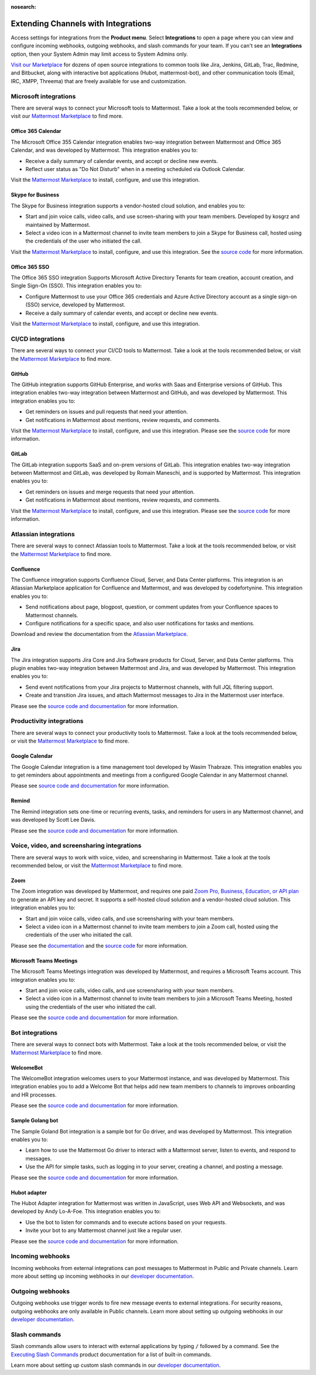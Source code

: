 :nosearch:

Extending Channels with Integrations
====================================

Access settings for integrations from the **Product menu**. Select **Integrations** to open a page where you can view and configure incoming webhooks, outgoing webhooks, and slash commands for your team. If you can't see an **Integrations** option, then your System Admin may limit access to System Admins only.

`Visit our Marketplace <https://mattermost.com/marketplace/>`__ for dozens of open source integrations to common tools like Jira, Jenkins, GitLab, Trac, Redmine, and Bitbucket, along with interactive bot applications (Hubot, mattermost-bot), and other communication tools (Email, IRC, XMPP, Threema) that are freely available for use and customization.

Microsoft integrations
-----------------------

There are several ways to connect your Microsoft tools to Mattermost. Take a look at the tools recommended below, or visit our `Mattermost Marketplace <https://mattermost.com/marketplace/>`__ to find more.

Office 365 Calendar 
~~~~~~~~~~~~~~~~~~~

|enterprise| |professional| |cloud| |self-hosted|

.. |all-plans| image:: ../images/all-plans-badge.png
  :scale: 30
  :target: https://mattermost.com/pricing
  :alt: Available in Mattermost Free and Starter subscription plans.

.. |enterprise| image:: ../images/enterprise-badge.png
  :scale: 30
  :target: https://mattermost.com/pricing
  :alt: Available in the Mattermost Enterprise subscription plan.

.. |professional| image:: ../images/professional-badge.png
  :scale: 30
  :target: https://mattermost.com/pricing
  :alt: Available in the Mattermost Enterprise subscription plan.

.. |cloud| image:: ../images/cloud-badge.png
  :scale: 30
  :target: https://mattermost.com/apps
  :alt: Available for Mattermost Cloud deployments.

.. |self-hosted| image:: ../images/self-hosted-badge.png
  :scale: 30
  :target: https://mattermost.com/deploy
  :alt: Available for Mattermost Self-Hosted deployments.

The Microsoft Office 355 Calendar integration enables two-way integration between Mattermost and Office 365 Calendar, and was developed by Mattermost. This integration enables you to:

- Receive a daily summary of calendar events, and accept or decline new events.
- Reflect user status as "Do Not Disturb" when in a meeting scheduled via Outlook Calendar.

Visit the `Mattermost Marketplace <https://mattermost.com/marketplace/>`__ to install, configure, and use this integration.

Skype for Business
~~~~~~~~~~~~~~~~~~

|all-plans| |cloud| |self-hosted|

The Skype for Business integration supports a vendor-hosted cloud solution, and enables you to:

- Start and join voice calls, video calls, and use screen-sharing with your team members. Developed by kosgrz and maintained by Mattermost.
- Select a video icon in a Mattermost channel to invite team members to join a Skype for Business call, hosted using the credentials of the user who initiated the call.

Visit the `Mattermost Marketplace <https://mattermost.com/marketplace/>`__ to install, configure, and use this integration. See the `source code <https://github.com/mattermost/mattermost-plugin-skype4business>`__ for more information.

Office 365 SSO
~~~~~~~~~~~~~~

|enterprise| |professional| |cloud| |self-hosted|

The Office 365 SSO integration Supports Microsoft Active Directory Tenants for team creation, account creation, and Single Sign-On (SSO). This integration enables you to:

- Configure Mattermost to use your Office 365 credentials and Azure Active Directory account as a single sign-on (SSO) service, developed by Mattermost.
- Receive a daily summary of calendar events, and accept or decline new events.

Visit the `Mattermost Marketplace <https://mattermost.com/marketplace/>`__ to install, configure, and use this integration.

CI/CD integrations
-------------------

There are several ways to connect your CI/CD tools to Mattermost. Take a look at the tools recommended below, or visit the `Mattermost Marketplace <https://mattermost.com/marketplace/>`__ to find more.

GitHub 
~~~~~~

|all-plans| |cloud| |self-hosted|

The GitHub integration supports GitHub Enterprise, and works with Saas and Enterprise versions of GitHub. This integration enables two-way integration between Mattermost and GitHub, and was developed by Mattermost. This integration enables you to:

- Get reminders on issues and pull requests that need your attention.
- Get notifications in Mattermost about mentions, review requests, and comments.

Visit the `Mattermost Marketplace <https://mattermost.com/marketplace/>`__ to install, configure, and use this integration. Please see the `source code <https://github.com/mattermost/mattermost-plugin-github>`__ for more information.

GitLab
~~~~~~

|all-plans| |cloud| |self-hosted|

The GitLab integration supports SaaS and on-prem versions of GitLab. This integration enables two-way integration between Mattermost and GitLab,  was developed by Romain Maneschi, and is supported by Mattermost. This integration enables you to:

- Get reminders on issues and merge requests that need your attention.
- Get notifications in Mattermost about mentions, review requests, and comments.

Visit the `Mattermost Marketplace <https://mattermost.com/marketplace/>`__ to install, configure, and use this integration. Please see the `source code <https://github.com/mattermost/mattermost-plugin-gitlab>`__ for more information.

Atlassian integrations
-----------------------

There are several ways to connect Atlassian tools to Mattermost. Take a look at the tools recommended below, or visit the `Mattermost Marketplace <https://mattermost.com/marketplace/>`__ to find more.

Confluence
~~~~~~~~~~

|all-plans| |cloud| |self-hosted|

The Confluence integration supports Confluence Cloud, Server, and Data Center platforms. This integration is an Atlassian Marketplace application for Confluence and Mattermost, and was developed by codefortynine. This integration enables you to:

- Send notifications about page, blogpost, question, or comment updates from your Confluence spaces to Mattermost channels.
- Configure notifications for a specific space, and also user notifications for tasks and mentions.

Download and review the documentation from the `Atlassian Marketplace <https://marketplace.atlassian.com/apps/1222417/mattermost-connector-for-confluence>`__.

Jira
~~~~

|all-plans| |cloud| |self-hosted|

The Jira integration supports Jira Core and Jira Software products for Cloud, Server, and Data Center platforms. This plugin enables two-way integration between Mattermost and Jira, and was developed by Mattermost. This integration enables you to:

- Send event notifications from your Jira projects to Mattermost channels, with full JQL filtering support.
- Create and transition Jira issues, and attach Mattermost messages to Jira in the Mattermost user interface.

Please see the `source code and documentation <https://github.com/mattermost/mattermost-plugin-jira>`__ for more information.

Productivity integrations
--------------------------

There are several ways to connect your productivity tools to Mattermost. Take a look at the tools recommended below, or visit the `Mattermost Marketplace <https://mattermost.com/marketplace/>`__ to find more.

Google Calendar
~~~~~~~~~~~~~~~

|all-plans| |cloud| |self-hosted|

The Google Calendar integration is a time management tool developed by Wasim Thabraze. This integration enables you to get reminders about appointments and meetings from a configured Google Calendar in any Mattermost channel.

Please see `source code and documentation <https://github.com/waseem18/mattermost-plugin-google-calendar>`__ for more information.

Remind
~~~~~~

|all-plans| |cloud| |self-hosted|

The Remind integration sets one-time or recurring events, tasks, and reminders for users in any Mattermost channel, and was developed by Scott Lee Davis.

Please see the `source code and documentation <https://github.com/scottleedavis/mattermost-plugin-remind>`__ for more information.

Voice, video, and screensharing integrations
--------------------------------------------

There are several ways to work with voice, video, and screensharing in Mattermost. Take a look at the tools recommended below, or visit the `Mattermost Marketplace <https://mattermost.com/marketplace/>`__ to find more.

Zoom
~~~~~

|all-plans| |cloud| |self-hosted|

The Zoom integration was developed by Mattermost, and requires one paid `Zoom Pro, Business, Education, or API plan <https://zoom.us/pricing>`__ to generate an API key and secret. It supports a self-hosted cloud solution and a vendor-hosted cloud solution. This integration enables you to:

- Start and join voice calls, video calls, and use screensharing with your team members.
- Select a video icon in a Mattermost channel to invite team members to join a Zoom call, hosted using the credentials of the user who initiated the call.
 
Please see the `documentation <https://mattermost.gitbook.io/plugin-zoom/>`__ and the `source code <https://github.com/mattermost/mattermost-plugin-zoom>`__ for more information.

Microsoft Teams Meetings
~~~~~~~~~~~~~~~~~~~~~~~~

|enterprise| |professional| |cloud| |self-hosted|

The Microsoft Teams Meetings integration was developed by Mattermost, and requires a Microsoft Teams account. This integration enables you to:

- Start and join voice calls, video calls, and use screensharing with your team members.
- Select a video icon in a Mattermost channel to invite team members to join a Microsoft Teams Meeting, hosted using the credentials of the user who initiated the call.

Please see the `source code and documentation <https://github.com/mattermost/mattermost-plugin-msteams-meetings>`__ for more information.

Bot integrations
-----------------

There are several ways to connect bots with Mattermost. Take a look at the tools recommended below, or visit the `Mattermost Marketplace <https://mattermost.com/marketplace/>`__ to find more.

WelcomeBot
~~~~~~~~~~

|all-plans| |cloud| |self-hosted|

The WelcomeBot integration welcomes users to your Mattermost instance, and was developed by Mattermost. This integration enables you to add a Welcome Bot that helps add new team members to channels to improves onboarding and HR processes.

Please see the `source code and documentation <https://github.com/mattermost/mattermost-plugin-welcomebot>`__ for more information. 

Sample Golang bot
~~~~~~~~~~~~~~~~~~

|all-plans| |cloud| |self-hosted|

The Sample Goland Bot integration is a sample bot for Go driver, and was developed by Mattermost. This integration enables you to:

- Learn how to use the Mattermost Go driver to interact with a Mattermost server, listen to events, and respond to messages.
- Use the API for simple tasks, such as logging in to your server, creating a channel, and posting a message.

Please see the `source code and documentation <https://github.com/mattermost/mattermost-bot-sample-golang>`__ for more information.

Hubot adapter
~~~~~~~~~~~~~

|all-plans| |cloud| |self-hosted|

The Hubot Adapter integration for Mattermost was written in JavaScript, uses Web API and Websockets, and was developed by Andy Lo-A-Foe. This integration enables you to:

- Use the bot to listen for commands and to execute actions based on your requests.
- Invite your bot to any Mattermost channel just like a regular user.

Please see the `source code and documentation <https://github.com/loafoe/hubot-matteruser>`__ for more information. 

Incoming webhooks
-----------------

|all-plans| |cloud| |self-hosted|

Incoming webhooks from external integrations can post messages to Mattermost in Public and Private channels. Learn more about setting up incoming webhooks in our `developer documentation  <https://developers.mattermost.com/integrate/admin-guide/admin-webhooks-incoming/>`__.

Outgoing webhooks
-----------------

|all-plans| |cloud| |self-hosted|

Outgoing webhooks use trigger words to fire new message events to external integrations. For security reasons, outgoing webhooks are only available in Public channels. Learn more about setting up outgoing webhooks in our `developer documentation <https://developers.mattermost.com/integrate/other-integrations/outgoing-webhooks/>`__.

Slash commands
---------------

|all-plans| |cloud| |self-hosted|

Slash commands allow users to interact with external applications by typing ``/`` followed by a command. See the `Executing Slash Commands <https://docs.mattermost.com/messaging/executing-slash-commands.html>`__ product documentation for a list of built-in commands. 

Learn more about setting up custom slash commands in our `developer documentation <https://developers.mattermost.com/integrate/other-integrations/slash-commands/>`__.